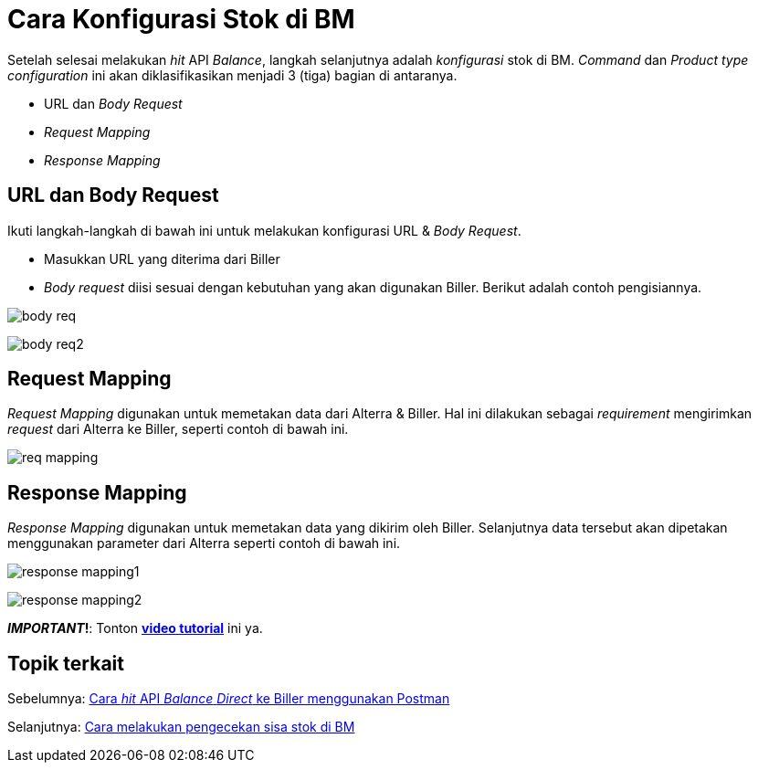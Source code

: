 = Cara Konfigurasi Stok di BM

Setelah selesai melakukan _hit_ API _Balance_, langkah selanjutnya adalah _konfigurasi_ stok di BM. _Command_ dan _Product type configuration_ ini akan diklasifikasikan menjadi 3 (tiga) bagian di antaranya.

* URL dan _Body Request_
* _Request Mapping_
* _Response Mapping_

== *URL dan Body Request*

Ikuti langkah-langkah di bawah ini untuk melakukan konfigurasi URL & _Body Request_.

* Masukkan URL yang diterima dari Biller
* _Body request_ diisi sesuai dengan kebutuhan yang akan digunakan Biller. Berikut adalah contoh pengisiannya.

image:../images-ints-e-learning/body-req.png[align="center"]

image:../images-ints-e-learning/body-req2.png[align="center"]

== *Request Mapping*

_Request Mapping_ digunakan untuk memetakan data dari Alterra & Biller. Hal ini dilakukan sebagai _requirement_ mengirimkan _request_ dari Alterra ke Biller, seperti contoh di bawah ini. 

image:../images-ints-e-learning/req-mapping.png[align="center"]

== *Response Mapping*

_Response Mapping_ digunakan untuk memetakan data  yang dikirim oleh Biller. Selanjutnya data tersebut akan dipetakan menggunakan parameter dari Alterra seperti contoh di bawah ini. 

image:../images-ints-e-learning/response-mapping1.png[align="center"]

image:../images-ints-e-learning/response-mapping2.png[align="center"]

**_IMPORTANT_!**: Tonton https://drive.google.com/file/d/1jvA2ILolUJs5ZelXWhiJE1iTa3d1rPv0/view[**video tutorial**] ini ya.


== *Topik terkait*

Sebelumnya: link:../Cara-Hit-API-Balance-Direct-ke-Biller-Menggunakan-Postman.adoc[Cara _hit_ API _Balance_ _Direct_ ke Biller menggunakan Postman]

Selanjutnya: link:../Cara-Melakukan-Pengecekan-Sisa-Stok-di-BM.adoc[Cara melakukan pengecekan sisa stok di BM]
